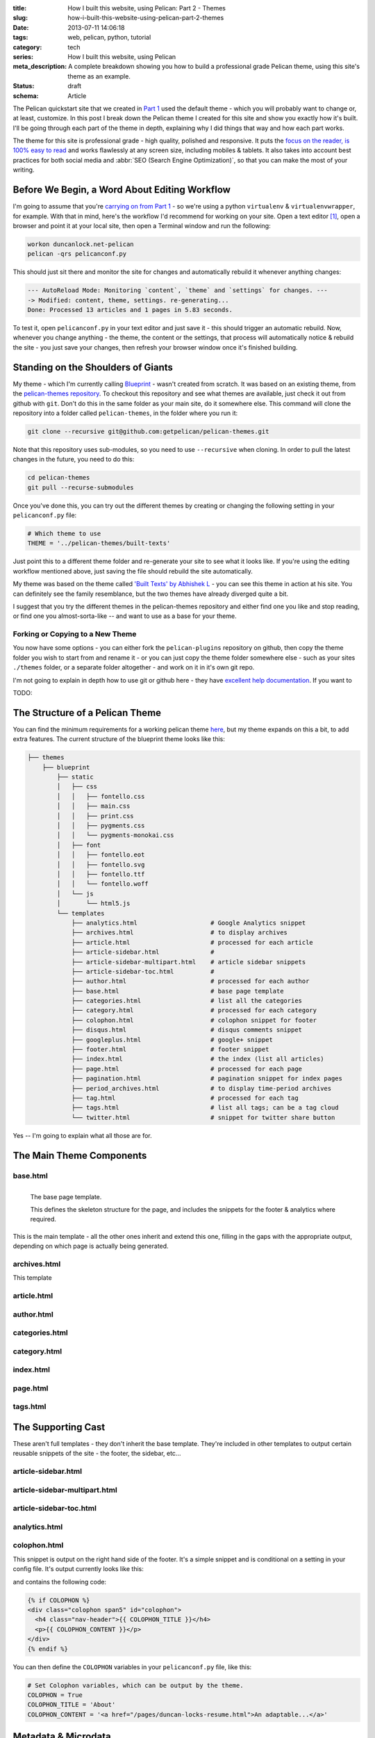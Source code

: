 :title: How I built this website, using Pelican: Part 2 - Themes
:slug: how-i-built-this-website-using-pelican-part-2-themes
:date: 2013-07-11 14:06:18
:tags: web, pelican, python, tutorial
:category: tech
:series:  How I built this website, using Pelican
:meta_description: A complete breakdown showing you how to build a professional grade Pelican theme, using this site's theme as an example.
:status: draft
:schema: Article

The Pelican quickstart site that we created in `Part 1 <|filename|how-i-built-this-website-using-pelican-part-1-setup.rst>`_ used the default theme - which you will probably want to change or, at least, customize. In this post I break down the Pelican theme I created for this site and show you exactly how it's built. I'll be going through each part of the theme in depth, explaining why I did things that way and how each part works.

The theme for this site is professional grade - high quality, polished and responsive. It puts the `focus on the reader, is 100% easy to read <http://ia.net/blog/100e2r/>`_ and works flawlessly at any screen size, including mobiles & tablets. It also takes into account best practices for both social media and :abbr:`SEO (Search Engine Optimization)`, so that you can make the most of your writing.

Before We Begin, a Word About Editing Workflow
==============================================

I'm going to assume that you're `carrying on from Part 1 <|filename|how-i-built-this-website-using-pelican-part-1-setup.rst>`_ - so we're using a python ``virtualenv`` & ``virtualenvwrapper``, for example. With that in mind, here's the workflow I'd recommend for working on your site. Open a text editor [#subl]_, open a browser and point it at your local site, then open a Terminal window and run the following:

.. code-block:: console

    workon duncanlock.net-pelican
    pelican -qrs pelicanconf.py

This should just sit there and monitor the site for changes and automatically rebuild it whenever anything changes:

.. code-block:: console

    --- AutoReload Mode: Monitoring `content`, `theme` and `settings` for changes. ---
    -> Modified: content, theme, settings. re-generating...
    Done: Processed 13 articles and 1 pages in 5.83 seconds.

To test it, open ``pelicanconf.py`` in your text editor and just save it - this should trigger an automatic rebuild. Now, whenever you change anything - the theme, the content or the settings, that process will automatically notice & rebuild the site - you just save your changes, then refresh your browser window once it's finished building.

Standing on the Shoulders of Giants
===================================

My theme - which I'm currently calling `Blueprint <https://github.com/dflock/blueprint>`_ - wasn't created from scratch. It was based on an existing theme, from the `pelican-themes repository <https://github.com/getpelican/pelican-themes>`_. To checkout this repository and see what themes are available, just check it out from github with ``git``. Don't do this in the same folder as your main site, do it somewhere else. This command will clone the repository into a folder called ``pelican-themes``, in the folder where you run it:

.. code-block:: console

    git clone --recursive git@github.com:getpelican/pelican-themes.git

Note that this repository uses sub-modules, so you need to use ``--recursive`` when cloning. In order to pull the latest changes in the future, you need to do this:

.. code-block:: console

    cd pelican-themes
    git pull --recurse-submodules

Once you've done this, you can try out the different themes by creating or changing the following setting in your ``pelicanconf.py`` file:

.. code-block:: python

    # Which theme to use
    THEME = '../pelican-themes/built-texts'

Just point this to a different theme folder and re-generate your site to see what it looks like. If you're using the editing workflow mentioned above, just saving the file should rebuild the site automatically.

My theme was based on the theme called `'Built Texts' by Abhishek L <http://theanalyst.github.com>`_ - you can see this theme in action at his site. You can definitely see the family resemblance, but the two themes have already diverged quite a bit.

I suggest that you try the different themes in the pelican-themes repository and either find one you like and stop reading, or find one you almost-sorta-like -- and want to use as a base for your theme.

Forking or Copying to a New Theme
---------------------------------
You now have some options - you can either fork the ``pelican-plugins`` repository on github, then copy the theme folder you wish to start from and rename it - or you can just copy the theme folder somewhere else - such as your sites ``./themes`` folder, or a separate folder altogether - and work on it in it's own git repo.

I'm not going to explain in depth how to use git or github here - they have `excellent help documentation <https://help.github.com/>`_. If you want to

TODO:

The Structure of a Pelican Theme
=================================

You can find the minimum requirements for a working pelican theme `here <https://pelican.readthedocs.org/en/latest/themes.html>`_, but my theme expands on this a bit, to add extra features. The current structure of the blueprint theme looks like this:

.. code-block:: sh

    ├── themes
        ├── blueprint
            ├── static
            │   ├── css
            │   │   ├── fontello.css
            │   │   ├── main.css
            │   │   ├── print.css
            │   │   ├── pygments.css
            │   │   └── pygments-monokai.css
            │   ├── font
            │   │   ├── fontello.eot
            │   │   ├── fontello.svg
            │   │   ├── fontello.ttf
            │   │   └── fontello.woff
            │   └── js
            │       └── html5.js
            └── templates
                ├── analytics.html                    # Google Analytics snippet
                ├── archives.html                     # to display archives
                ├── article.html                      # processed for each article
                ├── article-sidebar.html              #
                ├── article-sidebar-multipart.html    # article sidebar snippets
                ├── article-sidebar-toc.html          #
                ├── author.html                       # processed for each author
                ├── base.html                         # base page template
                ├── categories.html                   # list all the categories
                ├── category.html                     # processed for each category
                ├── colophon.html                     # colophon snippet for footer
                ├── disqus.html                       # disqus comments snippet
                ├── googleplus.html                   # google+ snippet
                ├── footer.html                       # footer snippet
                ├── index.html                        # the index (list all articles)
                ├── page.html                         # processed for each page
                ├── pagination.html                   # pagination snippet for index pages
                ├── period_archives.html              # to display time-period archives
                ├── tag.html                          # processed for each tag
                ├── tags.html                         # list all tags; can be a tag cloud
                └── twitter.html                      # snippet for twitter share button

Yes -- I'm going to explain what all those are for.


The Main Theme Components
=========================

base.html
---------

.. figure:: {static}/images/posts/how-i-built-this-website-using-pelican-part-2-themes/base-page-template.png
    :align: left

    The base page template.

    This defines the skeleton structure for the page, and includes the snippets for the footer & analytics where required.

This is the main template - all the other ones inherit and extend this one, filling in the gaps with the appropriate output, depending on which page is actually being generated.

archives.html
-------------

This template

article.html
------------

author.html
------------

categories.html
---------------

category.html
-------------

index.html
----------

page.html
------------


tags.html
---------

The Supporting Cast
===================

These aren't full templates - they don't inherit the base template. They're included in other templates to output certain reusable snippets of the site - the footer, the sidebar, etc...

article-sidebar.html
--------------------

article-sidebar-multipart.html
-------------------------------

article-sidebar-toc.html
-------------------------

analytics.html
-------------------------

colophon.html
-------------------------

This snippet is output on the right hand side of the footer. It's a simple snippet and is conditional on a setting in your config file. It's output currently looks like this:

.. image:: {static}/images/posts/how-i-built-this-website-using-pelican-part-2-themes/colophon.png
    :class: no-wrap

and contains the following code:

.. code-block:: jinja

    {% if COLOPHON %}
    <div class="colophon span5" id="colophon">
      <h4 class="nav-header">{{ COLOPHON_TITLE }}</h4>
      <p>{{ COLOPHON_CONTENT }}</p>
    </div>
    {% endif %}

You can then define the ``COLOPHON`` variables in your ``pelicanconf.py`` file, like this:

.. code-block:: python

    # Set Colophon variables, which can be output by the theme.
    COLOPHON = True
    COLOPHON_TITLE = 'About'
    COLOPHON_CONTENT = '<a href="/pages/duncan-locks-resume.html">An adaptable...</a>'

Metadata & Microdata
======================

Blueprint has extensive support for rich meta and microdata. Metadata like ``title`` and ``description`` have always been important for your site's appearance in search results and for SEO generally - so the blueprint theme is very careful to provide complete support for all the traditional metadata - plus a few newer ones like favicons for phones & tablets.

In addition, Microdata is becoming more and more important and is increasingly being used by large services like Twitter, Google+ and, crucially, Google Search. Marking up your content with mircodata is a simple and unobtrusive way of adding machine readable metadata to your content - giving you an advantage when your content appears on services that can use this data.

The blueprint theme fully supports the following microdata:

Twitter Cards
-------------

.. epigraph::

   Twitter cards make it possible for you to attach media experiences to Tweets that link to your content. Simply add a few lines of HTML to your webpages, and users who Tweet links to your content will have a "card" added to the Tweet that's visible to all of their followers.

   -- https://dev.twitter.com/docs/cards

This is what this looks like in action:

.. image:: {static}/images/posts/how-i-built-this-website-using-pelican-part-2-themes/twitter-card-example.png

This is controlled by the following settings in your ``pelicanconf.py`` file:

.. code-block:: python

    TWITTER_USERNAME = 'duncanlock'
    TWITTER_ACCOUNT_ID = 'XXXXXXXXX'
    TWITTER_CARD = True

Authorship
-----------
.. epigraph::

   Google is piloting the display of author information in search results to help users discover great content.

   -- https://support.google.com/webmasters/answer/1408986?hl=en

.. note:: Google decided to discontinue this pilot, so this isn't currently visible in google search results. I haven't decided whether to remove this from the theme yet.

This is what this looks like in a Google Search result when this is setup and working:

.. image:: {static}/images/posts/how-i-built-this-website-using-pelican-part-2-themes/google-authorship-microdata-results.png


Google In-depth Articles
-------------------------

This Google feature prefers articles which use schema.org Article microdata, specifically the following items:

- headline
- alternativeHeadline
- image
- description
- datePublished
- articleBody

See `here for more information about Google In-depth articles <https://support.google.com/webmasters/answer/3280182>`_.

Supporting ``image`` also has other benefits, notably Google+ and Facebook, which will both default that image in as the thumbnail if you post a link:

.. image:: {static}/images/posts/how-i-built-this-website-using-pelican-part-2-themes/google-plus-image-thumbnail-example.png

Facebook & OpenGraph
----------------------

.. image:: {static}/images/posts/how-i-built-this-website-using-pelican-part-2-themes/facebook-image-thumbnail-example.png

Blueprint also supports OpenGraph metadata, for Facebook and other services which make use of it.

This is controlled by the following setting in your ``pelicanconf.py`` file:

.. code-block:: python

    OPEN_GRAPH_METADATA = True



The Devil is in the Detail
==========================

Mention


A Multitude of Favicons
-------------------------

Put this into the ``<head>`` section of ``base.html``:

.. code-block:: html+jinja

    {# Favicons #}
    <meta itemprop="image" content="{{ SITEURL }}/static/images/favicon-128x128.png">
    <link rel="shortcut icon" href="{{ SITEURL }}/favicon.ico">
    <link rel="apple-touch-icon" href="{{ SITEURL }}/static/images/apple-touch-icon.png">
    <link rel="apple-touch-icon" sizes="72x72" href="{{ SITEURL }}/static/images/apple-touch-icon-72x72.png">
    <link rel="apple-touch-icon" sizes="114x114" href="{{ SITEURL }}/static/images/apple-touch-icon-114x114.png">

Google Analytics Integration
------------------------------

This goes into your ``publishconf.py`` file:

.. code-block:: python

    # Output Google Analytics code
    GOOGLE_ANALYTICS_ID = "UA-XXXXXXX-X" # <-- Replace with your Property ID
    GOOGLE_ANALYTICS_UNIVERSAL = True

This goes at the bottom of ``base.html``:

.. code-block:: html+jinja

    {% include "analytics.html" %}

    </body>
    </html>

and ``analytics.html`` looks like this:

.. code-block:: html+jinja

    {% if GOOGLE_ANALYTICS_ID %}
        {% if GOOGLE_ANALYTICS_UNIVERSAL %}
            <script>
              (function(i,s,o,g,r,a,m){i['GoogleAnalyticsObject']=r;i[r]=i[r]||function(){
              (i[r].q=i[r].q||[]).push(arguments)},i[r].l=1*new Date();a=s.createElement(o),
              m=s.getElementsByTagName(o)[0];a.async=1;a.src=g;m.parentNode.insertBefore(a,m)
              })(window,document,'script','//www.google-analytics.com/analytics.js','ga');

              ga('create', '{{GOOGLE_ANALYTICS_ID}}', 'duncanlock.net');
              ga('send', 'pageview');
            </script>
        {% else %}
            <script>var _gaq=[['_setAccount','{{GOOGLE_ANALYTICS_ID}}'],['_trackPageview']];(function(d,t){var g=d.createElement(t),s=d.getElementsByTagName(t)[0];g.src='//www.google-analytics.com/ga.js';s.parentNode.insertBefore(g,s)}(document,'script'))</script>
        {% endif %}
    {% endif %}

Plugins I use, which affect the theme
=======================================

The theme expects some plugins to

webassets
--------------
- rearrange theme files
- first name in list of output is actual output filename
- use filename not query param for name


Future Plans
============

- Upgrade to Bootstrap 3
- Do I really need to be loading jQuery?
- Header snippet
- Move snippets into sub-folder & rename template files to .j2 instead of .html?

------------

Footnotes & References:
-----------------------

.. [#subl] **SublimeText** is currently `my favourite text editor <http://www.sublimetext.com/>`_ - it's really pretty great, you should try it.
